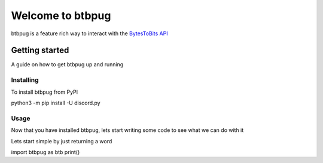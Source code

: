 
=================
Welcome to btbpug
=================
btbpug is a feature rich way to interact with the `BytesToBits API <https://api.bytestobits.dev/>`_

Getting started
===============

A guide on how to get btbpug up and running

Installing
----------

To install btbpug from PyPI ::

python3 -m pip install -U discord.py


Usage
-----

Now that you have installed btbpug, lets start writing some code to see what we can do with it

Lets start simple by just returning a word ::

import btbpug as btb
print()
